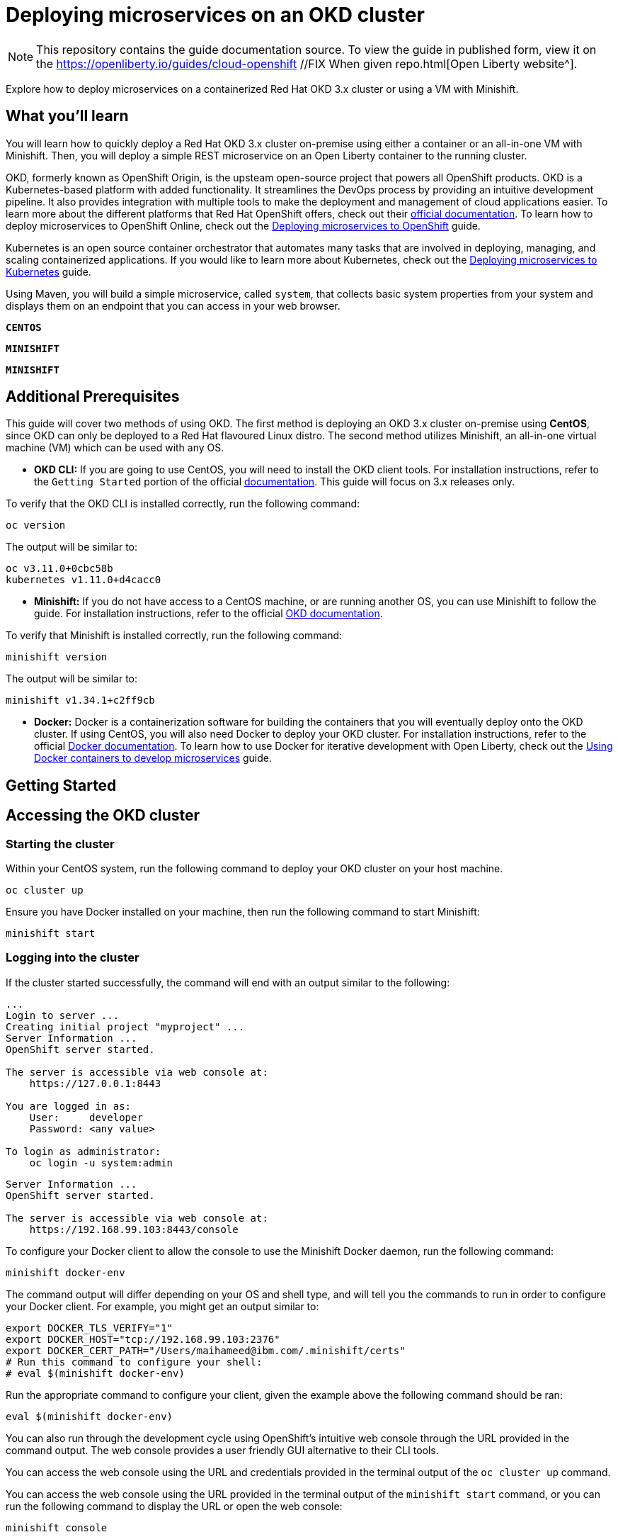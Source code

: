 // Copyright (c) 2019 IBM Corporation and others.
// Licensed under Creative Commons Attribution-NoDerivatives
// 4.0 International (CC BY-ND 4.0)
//   https://creativecommons.org/licenses/by-nd/4.0/
//
// Contributors:
//     IBM Corporation
//
:projectid: cloud-openshift //FIX When given repo
:page-layout: guide-multipane
:page-duration: 45 minutes //FIX At end of guide draft
:page-releasedate: 2019-09-11 //FIX At release
:page-description: Explore how to deploy microservices on an OKD cluster hosted on-premises. 
:page-tags: ['Kubernetes', 'Docker', 'Cloud'] 
:page-permalink: /guides/{projectid}
:page-related-guides: ['cloud-openshift', 'kubernetes-intro', 'kubernetes-microprofile-config', 'kubernetes-microprofile-health', 'istio-intro'] //FIX Check with the team to see if this is still accurate, if not, gotta change the other cloud guides.
:common-includes: https://raw.githubusercontent.com/OpenLiberty/guides-common/master
:source-highlighter: prettify
:page-seo-title: Deploying microservices on an OKD cluster 
:page-seo-description: A tutorial on how to deploy microservices on a containerized Red Hat OKD cluster or using a VM with Minishift. 
:guide-author: Open Liberty
= Deploying microservices on an OKD cluster

[.hidden]
NOTE: This repository contains the guide documentation source. To view the guide in published form, view it on the https://openliberty.io/guides/{projectid}.html[Open Liberty website^].

Explore how to deploy microservices on a containerized Red Hat OKD 3.x cluster or using a VM with Minishift. 

//TODO What you'll learn
== What you'll learn 

You will learn how to quickly deploy a Red Hat OKD 3.x cluster on-premise using either a container or an all-in-one VM with Minishift. Then, you will deploy a simple REST microservice on an Open Liberty container to the running cluster.

OKD, formerly known as OpenShift Origin, is the upsteam open-source project that powers all OpenShift products. OKD is a Kubernetes-based platform with added functionality. It streamlines the DevOps process by providing an intuitive development pipeline. It also provides integration with multiple tools to make the deployment and management of cloud applications easier. To learn more about the different platforms that Red Hat OpenShift offers, check out their https://docs.openshift.com[official documentation^]. To learn how to deploy microservices to OpenShift Online, check out the https://openliberty.io/guides/cloud-openshift.html[Deploying microservices to OpenShift] guide.

Kubernetes is an open source container orchestrator that automates many tasks that are involved in deploying, managing, and scaling containerized applications. If you would like to learn more about Kubernetes, check out the https://openliberty.io/guides/kubernetes-intro.html[Deploying microservices to Kubernetes^] guide.

Using Maven, you will build a simple microservice, called `system`, that collects basic system properties from your system and displays them on an endpoint that you can access in your web browser.



//HACK Temporary workround while UI team develops custom tab names
[.tab_link.linux_link]
`*CENTOS*`
[.tab_link.mac_link]
`*MINISHIFT*`
[.tab_link.windows_link]
`*MINISHIFT*`



//TODO Additional Prerequisites
== Additional Prerequisites 

This guide will cover two methods of using OKD. The first method is deploying an OKD 3.x cluster on-premise using *CentOS*, since OKD can only be deployed to a Red Hat flavoured Linux distro. The second method utilizes Minishift, an all-in-one virtual machine (VM) which can be used with any OS.

- *OKD CLI:* If you are going to use CentOS, you will need to install the OKD client tools. For installation instructions, refer to the `Getting Started` portion of the official https://github.com/openshift/origin/blob/v4.0.0-alpha.0/docs/cluster_up_down.md[documentation]. This guide will focus on 3.x releases only.

To verify that the OKD CLI is installed correctly, run the following command:

[role=command]
```
oc version
```

The output will be similar to:

[role="no_copy"]
----
oc v3.11.0+0cbc58b
kubernetes v1.11.0+d4cacc0
----

- *Minishift:* If you do not have access to a CentOS machine, or are running another OS, you can use Minishift to follow the guide. For installation instructions, refer to the official https://docs.okd.io/latest/minishift/index.html[OKD documentation].

To verify that Minishift is installed correctly, run the following command:

[role=command]
```
minishift version
```

The output will be similar to:

[role="no_copy"]
----
minishift v1.34.1+c2ff9cb
----

- *Docker:* Docker is a containerization software for building the containers that you will eventually deploy onto the OKD cluster. If using CentOS, you will also need Docker to deploy your OKD cluster. For installation instructions, refer to the official https://docs.docker.com/install/[Docker documentation^]. To learn how to use Docker for iterative development with Open Liberty, check out the https://openliberty.io/guides/docker.html[Using Docker containers to develop microservices] guide.



//TODO Getting Started
== Getting Started



//TODO Accessing the OKD cluster
== Accessing the OKD cluster

=== Starting the cluster

[.tab_content.linux_section]
--
Within your CentOS system, run the following command to deploy your OKD cluster on your host machine.

[role=command]
```
oc cluster up
```
--

[.tab_content.mac_section.windows_section]
--
Ensure you have Docker installed on your machine, then run the following command to start Minishift:

[role=command]
```
minishift start
```
--

=== Logging into the cluster

If the cluster started successfully, the command will end with an output similar to the following:

[.tab_content.linux_section]
--
[role="no_copy"]
----
...
Login to server ...
Creating initial project "myproject" ...
Server Information ...
OpenShift server started.

The server is accessible via web console at:
    https://127.0.0.1:8443

You are logged in as:
    User:     developer
    Password: <any value>

To login as administrator:
    oc login -u system:admin
----
--

[.tab_content.mac_section.windows_section]
--
[role="no_copy"]
----
Server Information ...
OpenShift server started.

The server is accessible via web console at:
    https://192.168.99.103:8443/console
----

To configure your Docker client to allow the console to use the Minishift Docker daemon, run the following command:

[role=command]
```
minishift docker-env
```

The command output will differ depending on your OS and shell type, and will tell you the commands to run in order to configure your Docker client. For example, you might get an output similar to:

[role="no_copy"]
----
export DOCKER_TLS_VERIFY="1"
export DOCKER_HOST="tcp://192.168.99.103:2376"
export DOCKER_CERT_PATH="/Users/maihameed@ibm.com/.minishift/certs"
# Run this command to configure your shell:
# eval $(minishift docker-env)
----

Run the appropriate command to configure your client, given the example above the following command should be ran:

[role=command]
```
eval $(minishift docker-env)
```
--

You can also run through the development cycle using OpenShift's intuitive web console through the URL provided in the command output. The web console provides a user friendly GUI alternative to their CLI tools.

[.tab_content.linux_section]
--
You can access the web console using the URL and credentials provided in the terminal output of the `oc cluster up` command.
--

[.tab_content.mac_section.windows_section]
--
You can access the web console using the URL provided in the terminal output of the `minishift start` command, or you can run the following command to display the URL or open the web console:

[role=command]
```
minishift console
```

Log in with the following credentials:

[role="no_copy"]
----
User:     developer
Password: <any value>
----
--

You can confirm your credentials by running the `oc whoami` command, and you should get `developer` as your output.



//TODO Containerizing your application
== Containerizing your application
